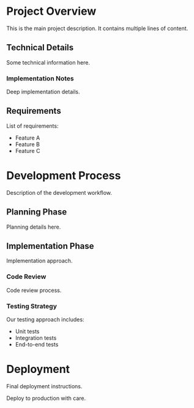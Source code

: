 * Project Overview
This is the main project description.
It contains multiple lines of content.

** Technical Details
Some technical information here.

*** Implementation Notes
Deep implementation details.

** Requirements
List of requirements:
- Feature A
- Feature B
- Feature C

* Development Process
Description of the development workflow.

** Planning Phase
Planning details here.

** Implementation Phase
Implementation approach.

*** Code Review
Code review process.

*** Testing Strategy
Our testing approach includes:
- Unit tests
- Integration tests
- End-to-end tests

* Deployment
Final deployment instructions.

Deploy to production with care.